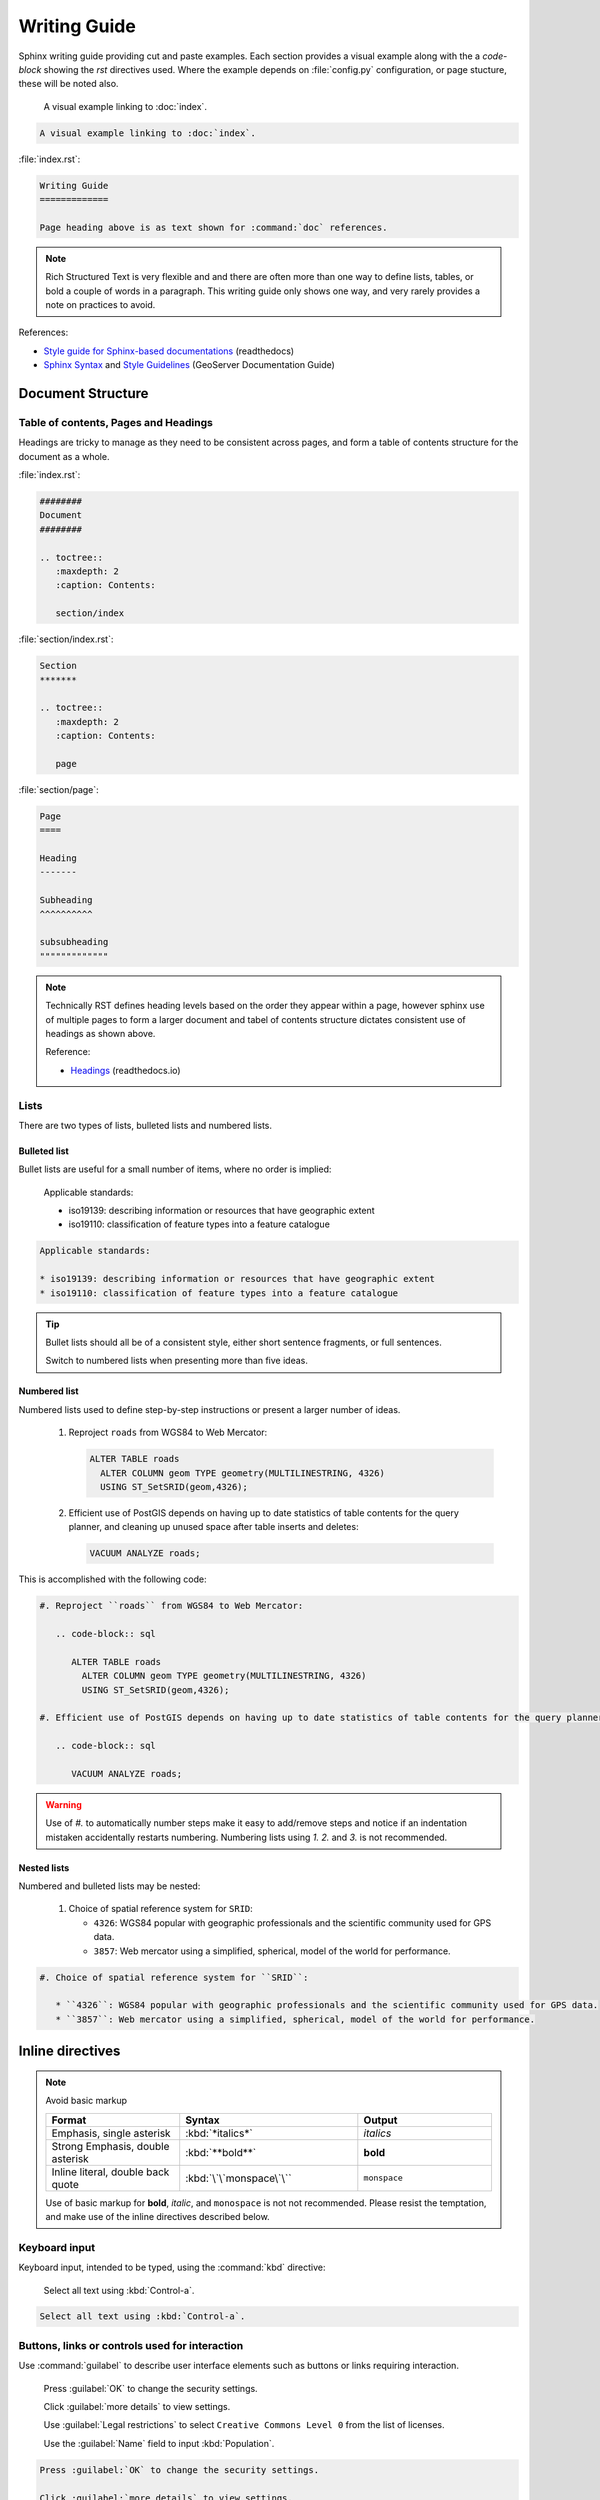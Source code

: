 Writing Guide
*************

.. slideconf::
   :autoslides: False

.. slide:: Writing Guide
   
   Writing guide best viewed as an html document showing visual examples alongside cut and paste code-blocks.

Sphinx writing guide providing cut and paste examples. Each section provides a visual example along with the a `code-block` showing the `rst` directives used. Where the example depends on :file:`config.py` configuration, or page stucture, these will be noted also.

   A visual example linking to :doc:`index`.
  
.. code-block:: rst
   
   A visual example linking to :doc:`index`.

:file:`index.rst`:

.. code-block:: rst
   
   Writing Guide
   =============
   
   Page heading above is as text shown for :command:`doc` references.

.. note:: Rich Structured Text is very flexible and and there are often more than one way to define lists, tables, or bold a couple of words in a paragraph. This writing guide only shows one way, and very rarely provides a note on practices to avoid.

References:

* `Style guide for Sphinx-based documentations <https://documentation-style-guide-sphinx.readthedocs.io/en/latest/index.html>`_ (readthedocs)
* `Sphinx Syntax <https://docs.geoserver.org/latest/en/docguide/sphinx.html>`_ and `Style Guidelines <https://docs.geoserver.org/latest/en/docguide/style.html>`_ (GeoServer Documentation Guide)

Document Structure
==================

Table of contents, Pages and Headings
-------------------------------------

Headings are tricky to manage as they need to be consistent across pages, and form a table of contents structure for the document as a whole.

:file:`index.rst`:

.. code-block:: rst
   
   ########
   Document 
   ########
   
   .. toctree::
      :maxdepth: 2
      :caption: Contents:
  
      section/index

:file:`section/index.rst`:

.. code-block:: rst
   
   Section
   *******
   
   .. toctree::
      :maxdepth: 2
      :caption: Contents:
  
      page

:file:`section/page`:

.. code-block:: rst

   Page
   ====
   
   Heading
   -------
   
   Subheading
   ^^^^^^^^^^
   
   subsubheading
   """""""""""""

.. note:: Technically RST defines heading levels based on the order they appear within a page, however sphinx use of multiple pages to form a larger document and tabel of contents structure dictates consistent use of headings as shown above.

   Reference:
   
   * `Headings <https://documentation-style-guide-sphinx.readthedocs.io/en/latest/style-guide.html#headings>`_ (readthedocs.io)

Lists
-----

There are two types of lists, bulleted lists and numbered lists.

Bulleted list
^^^^^^^^^^^^^

Bullet lists are useful for a small number of items, where no order is implied:
   
   Applicable standards:
   
   * iso19139: describing information or resources that have geographic extent
   * iso19110: classification of feature types into a feature catalogue 

.. code-block:: rst

   Applicable standards:
   
   * iso19139: describing information or resources that have geographic extent
   * iso19110: classification of feature types into a feature catalogue 

.. tip:: Bullet  lists should all be of a consistent style, either short sentence fragments, or full sentences. 
   
   Switch to numbered lists when presenting more than five ideas.

Numbered list
^^^^^^^^^^^^^

Numbered lists used to define step-by-step instructions or present a larger number of ideas.

   #. Reproject ``roads`` from WGS84 to Web Mercator:
   
      .. code-block:: sql
         
         ALTER TABLE roads
           ALTER COLUMN geom TYPE geometry(MULTILINESTRING, 4326)
           USING ST_SetSRID(geom,4326);
   
   #. Efficient use of PostGIS depends on having up to date statistics of table contents for the query planner, and cleaning up unused space after table inserts and deletes:
      
      .. code-block:: sql
         
         VACUUM ANALYZE roads;
   
This is accomplished with the following code:

.. code-block:: rst

   #. Reproject ``roads`` from WGS84 to Web Mercator:
   
      .. code-block:: sql
         
         ALTER TABLE roads
           ALTER COLUMN geom TYPE geometry(MULTILINESTRING, 4326)
           USING ST_SetSRID(geom,4326);
   
   #. Efficient use of PostGIS depends on having up to date statistics of table contents for the query planner, and cleaning up unused space after table inserts and deletes:
      
      .. code-block:: sql
         
         VACUUM ANALYZE roads;

.. warning:: Use of `#.` to automatically number steps make it easy to add/remove steps and notice if an indentation mistaken accidentally restarts numbering. Numbering lists using `1.` `2.` and `3.` is not recommended. 

Nested lists
^^^^^^^^^^^^

Numbered and bulleted lists may be nested:

   #. Choice of spatial reference system for ``SRID``:
      
      * ``4326``: WGS84 popular with geographic professionals and the scientific community used for GPS data.
      * ``3857``: Web mercator using a simplified, spherical, model of the world for performance.

.. code-block::

   #. Choice of spatial reference system for ``SRID``:
      
      * ``4326``: WGS84 popular with geographic professionals and the scientific community used for GPS data.
      * ``3857``: Web mercator using a simplified, spherical, model of the world for performance.

Inline directives
=================

.. note:: Avoid basic markup
   
   .. list-table::
      :widths: 30 40 30

      * - **Format**
        - **Syntax**
        - **Output**
      * - Emphasis, single asterisk
        - :kbd:`*italics*`
        - *italics*
      * - Strong Emphasis, double asterisk
        - :kbd:`**bold**`
        - **bold**
      * - Inline literal, double back quote
        - :kbd:`\`\`monspace\`\``
        - ``monspace``

   Use of basic markup for **bold**, *italic*, and ``monospace`` is not not recommended. Please resist the temptation, and make use of the inline directives described below.

Keyboard input
--------------

Keyboard input, intended to be typed, using the :command:`kbd` directive:

  Select all text using :kbd:`Control-a`.

.. code-block:: rst
   
   Select all text using :kbd:`Control-a`.


Buttons, links or controls used for interaction
-----------------------------------------------

Use :command:`guilabel` to describe user interface elements such as buttons or links requiring interaction. 

   Press :guilabel:`OK` to change the security settings.
  
   Click :guilabel:`more details` to view settings.

   Use :guilabel:`Legal restrictions` to select ``Creative Commons Level 0`` from the list of licenses.

   Use the :guilabel:`Name` field to input :kbd:`Population`.
   
.. code-block::

   Press :guilabel:`OK` to change the security settings.
  
   Click :guilabel:`more details` to view settings.
   
   Use :guilabel:`Legal restrictions` to select ``Creative Commons Level 0`` from the list of licenses.
   
   Use the :guilabel:`Name` field to input :kbd:`Population`.

.. note:: Consistently use the words press for button interaction, and click for link interaction.
   
   Where possible start with the action to be performed and complete the sentence to describe the consequence. This is an example of directive language, rather than passive language, making instructions easier to follow.

Menu or page navigation
-----------------------

Use :command:`menuselection:` to describe navigating a menubar, toolbar, context menu, tree control, or web application pages.
   
   Select :menuselection:`Start --> Control Panel --> System` to open :command:`Windows System configuration` control panel. Click on :guilabel:`Advanced system settings` to open the :guilabel:`System Properties` dialog.
   
   Navigate to the :menuselection:`Data --> Layer Groups` page showing published basemaps.

   In the :command:`pgAdmin` object browser select :menuselection:`Server Groups --> PostGIS --> Databases`. Use the context menu to select :menuselection:`Databases --> New Database` opening the :guilabel:`New Database` dialog.
   
.. code-block:: rst

   Select :menuselection:`Start --> Control Panel --> System` to open :command:`Windows System configuration` control panel. Click on :guilabel:`Advanced system settings` to open the :guilabel:`System Properties` dialog.
   
   Navigate to the :menuselection:`Data --> Layer Groups` page showing published basemaps.
   
   In the :command:`pgAdmin` object browser select :menuselection:`Server Groups --> PostGIS --> Databases`. Use the context menu to select :menuselection:`Databases --> New Database` opening the :guilabel:`New Database` dialog.
   
.. note:: Use the word :kbd:`select` or :kbd:`selection` in conjunction with menu, tree, or page navigation.

   To make instructions easier to understand start with the navigation performed and describe the window, dialog or screen shown.

Naming tables, columns, and list items
--------------------------------------

Use inline literals to reference names of tables, columns and list items.

   Locate the ``admin_1_states_provinces`` layer and click the :guilabel:`OpenLayers` link to open a map preview in a new window.
   
   Use :guilabel:`Legal restrictions` to select ``Creative Commons Level 0`` from the list of licenses.

.. code-block:: rst

   Locate the ``admin_1_states_provinces`` layer and click the :guilabel:`OpenLayers` link to open a map preview in a new window.
   
   Use :guilabel:`Legal restrictions` to select ``Creative Commons Level 0`` from the list of licenses.

Naming terms and standards
--------------------------

Avoid repeatedly terms such as metadata or WFS, a :command:`glossary` can be used if needed:

  :guilabel:`GeoServer` is a popular web service implementing the :term:`WFS` standard.
  
  The OGC :term:`Web Feature Service <WFS>` standard is an example of a open web service making use of `GetCapabilities` to describe published data products and operations.

.. code-block:: rst

  :guilabel:`GeoServer` is a popular web service implementing the :term:`WFS` standard used to publish features using :term:`GML` and :term:`GeoJSON`.
  
  The OGC :term:`Web Feature Service` standard is an example of a open web service making use of `GetCapabilities` operation to describe published data products and operations to web and desktop clients.

:file:`config.py`:

:file:`index.rst`:

.. code-block:: rst
   
   ########
   Document 
   ########
   
   .. toctree::
      :maxdepth: 2
      :caption: Contents:
  
      section/index

   .. toctree::
      :maxdepth: 1
      :caption: Reference
  
      glossary

:file:`glossary.rst`:

.. code-block:: rst
   
   ********
   Glossary
   ********
   
   .. glossary::
      
      GeoJSON
        GeoJSON is used as a JSON interchange format for spatial features. Intially a community led development GeoJSON is now formally recognized as a W3C standard.
      
      WFS : OGC
      Web Feature Service : OGC
        Web Feature Services is a web service standard used to publish features. WFS is defined by the Open Geospatial Consortium as an Open Document standard for publishing FeatureTypes. FeatureType content is accessed using operations such as `GetFeature` and `DescribeFeatureType`.

Applications, commands and executables
--------------------------------------

Use :command:`command` directive to reference running executables such as GeoServer, Tomcat, and psql.

  Use :command:`psql` to connect to the ``ne`` database:

  .. code-block:: bat

     psql -U postgres ne

.. code-block:: rst

   Use :command:`psql` to connect to the ``ne`` database:

   .. code-block:: bat

      psql -U postgres ne

Filenames, file extensions and paths
------------------------------------

Use the :command:`file` directive when working with filenames, file extensions or paths.

  Check the configuration :file:`geoserver.xml` configuration file.

  Open the :file:`pdf` file.
  
  Setting used to check `GEOSERVER_DATA_DIR` location :file:`C:\\ProgramData\\GeoServer\\Data` directory for :file:`global.xml`.
  
  This setting is saved in your workspace :file:`workspaces/{workspace}/namespace.xml` configuration file.

.. code-block:: rst

   Check the configuration :file:`geoserver.xml` configuration file.

   Open the :file:`pdf` file.
 
   Setting used to check `GEOSERVER_DATA_DIR` location :file:`C:\\ProgramData\\GeoServer\\Data` directory for :file:`global.xml`.

   This setting is saved in your workspace :file:`workspaces/{workspace}/namespace.xml` configuration file.
   
.. note:: Take special care to use :kbd:`\\` as a seperator when documenting windows paths.

   It is tricky to describe user supplied locations in a path, consider using ``{`` and ``}`` characters as shown above.

URLs and External links
-----------------------

URLs links are included in generated output, links can also be added to text by reference, anonymous reference, or as an external link defined in :file:`config.py`.

Block Directives
================

Block directives 

Comments
--------

Comments can be added at any point

   .. this is a comment
   
   .. code-block 
      
      This is a code-block directive that was commented out removing the `::`

.. code-block:: rst

   .. this is a comment
   
   .. code-block 
      
      This is a code-block directive that was commented out removing the `::`

List-tables
-----------

Bulleted lists can sometimes be cumbersome and hard to follow.  When dealing with a long list of items, use list-tables.  For example, to talk about a list of options, create a table that looks like this:

.. list-table::
   :widths: 30 70
   :stub-columns: 1
   
   * - Show All
     - check box selected
   * - Name
     - :kbd:`basemap`
    
This is done with the following code:

.. code-block:: rst

  .. list-table::
     :widths: 30 70
     :stub-columns: 1
 
     * - Show All
       - check box selected
     * - Name
       - :kbd:`basemap`

.. note:: RST provides a number of other table formatting ideas, :command:`list-table` above is recommended as the easiest to maintain.

Notes and warnings
------------------

.. Attention:: Directives at large.

.. Caution:: Don't take any wooden nickels.

.. DANGER:: Mad scientist at work!

.. Error:: Does not compute.

.. Hint:: It's bigger than a bread box.

.. Important:: Wash behind your ears.

.. Note:: This is a note.
   Equations within a note:
   :math:`G_{\mu\nu} = 8 \pi G (T_{\mu\nu}  + \rho_\Lambda g_{\mu\nu})`.

.. Tip:: 15% if the service is good.

    +---------+---------+---------+
    | Example | Example | Example |
    +=========+=========+=========+
    | Thing1  | Thing1  | Thing1  |
    +---------+---------+---------+
    | Thing2  | Thing2  | Thing2  |
    +---------+---------+---------+
    | Thing3  | Thing3  | Thing3  |
    +---------+---------+---------+
    
    .. the above kind of table is not recommended as it is hard to maintain
       please use list-table instead

.. WARNING:: Strong prose may provoke extreme mental exertion.
   Reader discretion is strongly advised.

Images & Figures
----------------

Images
^^^^^^

An image example:

.. image:: img/example.jpg

Figures
^^^^^^^

.. figure:: img/example.jpg
   :alt: reStructuredText, the markup syntax

   A figure is an image with a caption and/or a legend:

Blocks
------

Literal Blocks
^^^^^^^^^^^^^^

Literal blocks are indicated with a double-colon ("::") at the end of
the preceding paragraph, with the indenting to indicate the literal contents.

Example:

.. code-block:: rst
   
   Command:
   
   .. code-block:: bash
   
      % ls --help
   
   Output::

     usage: ls [-@ABCFGHLOPRSTUWabcdefghiklmnopqrstuwx1%] [file ...]

.. tip::
   
   Command: 
   
   .. code-block:: bash
  
      % ls --help
  
   Output::

     usage: ls [-@ABCFGHLOPRSTUWabcdefghiklmnopqrstuwx1%] [file ...]

Code Block
^^^^^^^^^^

Strongly prefer the use of ``code-block`` so syntax highlighting is available.

Example:

.. code-block:: rst

   .. code-block:: python

      if literal_block:
          text = 'is left as-is'
          spaces_and_linebreaks = 'are preserved'
          markup_processing = None

.. tip::

   .. code-block:: python

      if literal_block:
          text = 'is left as-is'
          spaces_and_linebreaks = 'are preserved'
          markup_processing = None

Block quote
^^^^^^^^^^^

Block quotes:
   
.. code-block:: rst

   >> Great idea!
   >
   > Why didn't I think of that?

.. tip::


   >> Great idea!
   >
   > Why didn't I think of that?

Line Blocks
^^^^^^^^^^^

You can use line blocks, but block quotes are easier.

.. code-block:: rst

   | This is a line block. It ends with a blank line.
   |     Each new line begins with a vertical bar ("|").
   |     Line breaks and initial indents are preserved.
   | Continuation lines are wrapped portions of long lines;
     they begin with a space in place of the vertical bar.
   |     The left edge of a continuation line need not be aligned with
     the left edge of the text above it.

   | This is a second line block.
   |
   | Blank lines are permitted internally, but they must begin with a "|".

.. tip::

   | This is a line block. It ends with a blank line.
   |     Each new line begins with a vertical bar ("|").
   |     Line breaks and initial indents are preserved.
   | Continuation lines are wrapped portions of long lines;
     they begin with a space in place of the vertical bar.
   |     The left edge of a continuation line need not be aligned with
     the left edge of the text above it.

   | This is a second line block.
   |
   | Blank lines are permitted internally, but they must begin with a "|".

Block Quotes
^^^^^^^^^^^^

Block quotes consist of indented body elements:

    My theory by A. Elk.  Brackets Miss, brackets.  This theory goes
    as follows and begins now.  All brontosauruses are thin at one
    end, much much thicker in the middle and then thin again at the
    far end.  That is my theory, it is mine, and belongs to me and I
    own it, and what it is too.

    -- Anne Elk (Miss)

Doctest Blocks
^^^^^^^^^^^^^^

>>> print 'Python-specific usage examples; begun with ">>>"'
Python-specific usage examples; begun with ">>>"
>>> print '(cut and pasted from interactive Python sessions)'
(cut and pasted from interactive Python sessions)

Code Blocks
^^^^^^^^^^^

.. parsed-literal::

    # parsed-literal test
    curl -O http://someurl/release-|version|.tar-gz


.. code-block:: json
    :caption: Code Blocks can have captions.

    {
    "windows": [
        {
        "panes": [
            {
            "shell_command": [
                "echo 'did you know'",
                "echo 'you can inline'"
            ]
            },
            {
            "shell_command": "echo 'single commands'"
            },
            "echo 'for panes'"
        ],
        "window_name": "long form"
        }
    ],
    "session_name": "shorthands"
    }

CSS code also looks good

.. code-block:: CSS

    /* sidebar in content */
    .rst-content .sidebar .sidebar-title {
      display: block;
      font-family: 'Roboto', 'Helvetica Neue', Helvetica, Arial, sans-serif;
      font-weight: 700;
      background: #f6f8fa;
      padding: 12px 24px 0 24px;
      margin: -24px -24px 24px;
      font-size: 100%;
    }
    .rst-content .sidebar {
      float: right;
      width: 40%;
      display: block;
      margin: 0 0 24px 24px;
      padding: 24px;
      background: #f6f8fa;
      border: 0;
      border-radius: 3px;
    }

Emphasized lines with line numbers
^^^^^^^^^^^^^^^^^^^^^^^^^^^^^^^^^^

.. code-block:: python
   :linenos:
   :emphasize-lines: 3,5

   def some_function():
       interesting = False
       print 'This line is highlighted.'
       print 'This one is not...'
       print '...but this one is.'

This is done with the following code::

   .. code-block:: python
      :linenos:
      :emphasize-lines: 3,5

      def some_function():
         interesting = False
         print 'This line is highlighted.'
         print 'This one is not...'
         print '...but this one is.'

Sidebar
-------

.. sidebar:: Sidebar title

    The first hexagram is made up of six unbroken lines. These unbroken lines stand for the primal power.

    .. image:: img/example.jpg

The first hexagram is made up of six unbroken lines. These unbroken lines stand for the primal power,
which is light-giving, active, strong, and of the spirit. The hexagram is consistently strong in character,
and since it is without weakness, its essence is power or energy. Its image is heaven.
Its energy is represented as unrestricted by any fixed conditions in space and is therefore conceived of as motion.
Time is regarded as the basis of this motion.
Thus the hexagram includes also the power of time and the power of persisting in time, that is, duration.

The power represented by the hexagram is to be interpreted in a dual sense in terms of its action
on the universe and of its action on the world of men. In relation to the universe, the hexagram expresses the strong,
creative action of the Deity. In relation to the human world, it denotes the creative action of the holy man or sage,
of the ruler or leader of men, who through his power awakens and develops their higher nature.

References
----------

Footnotes
^^^^^^^^^

.. [1] A footnote contains body elements, consistently indented by at
   least 3 spaces.

   This is the footnote's second paragraph.

.. [#label] Footnotes may be numbered, either manually (as in [1]_) or
   automatically using a "#"-prefixed label.  This footnote has a
   label so it can be referred to from multiple places, both as a
   footnote reference ([#label]_) and as a hyperlink reference
   (label_).

.. [#] This footnote is numbered automatically and anonymously using a
   label of "#" only.

.. [*] Footnotes may also use symbols, specified with a "*" label.
   Here's a reference to the next footnote: [*]_.

.. [*] This footnote shows the next symbol in the sequence.

Citations
^^^^^^^^^

.. [11] This is the citation I made, let's make this extremely long so that we can tell that it doesn't follow the normal responsive table stuff.

.. [12] This citation has some ``code blocks`` in it, maybe some **bold** and
       *italics* too. Heck, lets put a link to a meta citation [13]_ too.

.. [13] This citation will have two backlinks.


Here's a reference to the above, [11]_, [12]_ and [13]_ citations.

Here is another type of citation: `citation`


Targets
^^^^^^^

.. _example:

This paragraph is pointed to by the explicit "example" target.
A reference can be found under Inline Markup, above. Inline
hyperlink targets are also possible.

Section headers are implicit targets, referred to by name. See
Targets_, which is a subsection of Body Elements.

Explicit external targets are interpolated into references such as "Python_".

.. _Python: http://www.python.org/

Targets may be indirect and anonymous.  Thus this phrase may also
refer to the Targets_ section.

Targets

Here's a hyperlink reference without a target, which generates an error.
